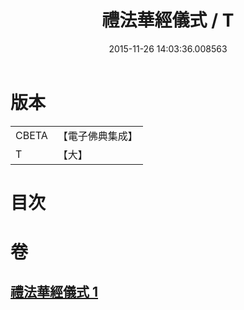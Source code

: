 #+TITLE: 禮法華經儀式 / T
#+DATE: 2015-11-26 14:03:36.008563
* 版本
 |     CBETA|【電子佛典集成】|
 |         T|【大】     |

* 目次
* 卷
** [[file:KR6d0194_001.txt][禮法華經儀式 1]]
